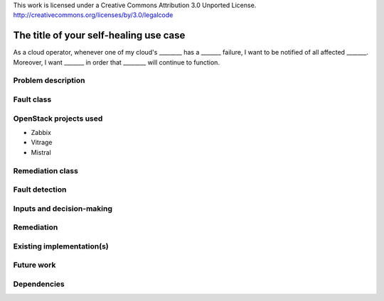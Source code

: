 ..

This work is licensed under a Creative Commons Attribution 3.0 Unported License.
http://creativecommons.org/licenses/by/3.0/legalcode

..
  This template is intended to encourage a certain level of consistency
  between different use cases.  However strict adherence to the structure
  of this template is not required.

  This template should be in ReSTructured text. The filename in the git
  repository should match the launchpad URL, for example a URL of
  https://blueprints.launchpad.net/self-healing-sig/+spec/awesome-thing should be named
  awesome-thing.rst .  Please do not delete any of the sections in this
  template.  If you have nothing to say for a whole section, just write: None
  For help with syntax, see http://sphinx-doc.org/rest.html
  To test out your formatting, see http://www.tele3.cz/jbar/rest/rest.html

=======================================
The title of your self-healing use case
=======================================

..
  Please fill in the blanks in this use case statement, or rephrase
  as appropriate.

As a cloud operator, whenever one of my cloud's ________ has a _______
failure, I want to be notified of all affected _______.  Moreover, I
want _______ in order that ________ will continue to function.


Problem description
===================

..
  A more detailed description of the fault management scenario;
  however it is not advised to duplicate details covered in the
  sections below.  If the problem is not too complex, it may be more
  appropriate to simply delete this section and provide the details in
  the sections below.


Fault class
===========

..
  Please choose which of these classes are relevant and delete the
  others.  If you can think of a new class which should be listed
  here, please update the template.

  Hardware failure
  Software error
  Performance degradation


OpenStack projects used
=======================

..
  Please provide a list of projects (OpenStack and otherwise) which
  may be used in order to implement this use case.  If no
  implementation exists yet, suggestions are sufficient here.

* Zabbix
* Vitrage
* Mistral


Remediation class
=================

..
  Please choose which of these classes are relevant and delete the
  others.  If you can think of a new class which should be listed
  here, please update the template.

  Proactive / preemptive
  Predictive
  Reactive


Fault detection
===============

..
  Describe the exact nature of the fault, which components
  will be needed to automatically detect it, and how they
  should be configured or used for the detection.

  This may include details about relevant log streams, alarms,
  error codes etc.


Inputs and decision-making
==========================

..
  Describe how decisions about the remediation action are taken.  In
  particular list any other components or inputs which may provide
  additional context to help determine appropriate remediation of the
  fault.


Remediation
===========

..
  Describe how the fault may be remediated.  If there may be different
  approaches available, please list them all.


Existing implementation(s)
==========================

..
  If there are one or more existing implementations of this use case,
  please give as many details as possible, in order that operators can
  re-implement the use case in their own clouds.  However any
  information is better than no information!  Linking to external
  documents is perfectly acceptable.


Future work
===========

..
  Please link from here to any relevant specs.  If a cross-project
  spec is required, it can be placed under ../specs/ in this
  repository.

  Please also make sure that any linked specs contain back-links
  to this use case for maximum discoverability.


Dependencies
============

..
  - Include specific references to specs and/or blueprints in
    self-healing-sig, or in other projects, that this one either depends
    on or is related to.

  - Does this feature require any new library dependencies or code
    otherwise not included in OpenStack? Or does it depend on a specific
    version of library?
